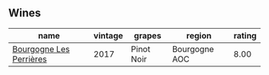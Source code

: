 
** Wines

#+attr_html: :class wines-table
|                                                                 name | vintage |     grapes |        region | rating |
|----------------------------------------------------------------------+---------+------------+---------------+--------|
| [[barberry:/wines/9e880b48-e667-429f-a5d8-222f6190cb3a][Bourgogne Les Perrières]] |    2017 | Pinot Noir | Bourgogne AOC |   8.00 |
